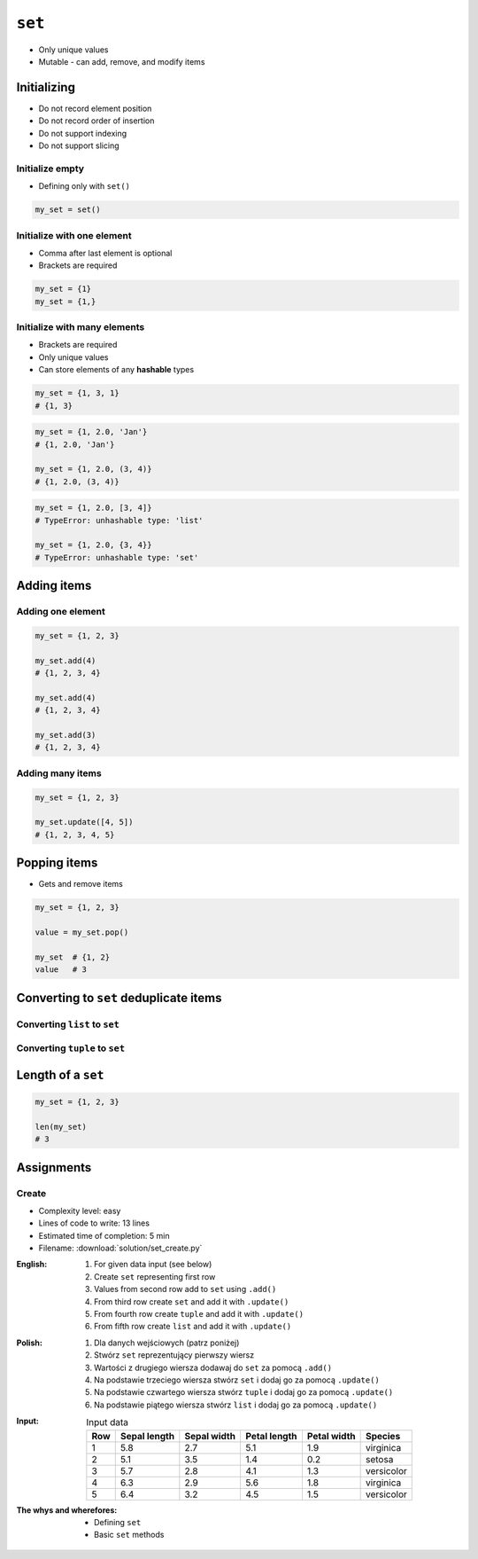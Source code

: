 *******
``set``
*******


* Only unique values
* Mutable - can add, remove, and modify items


Initializing
============
* Do not record element position
* Do not record order of insertion
* Do not support indexing
* Do not support slicing

Initialize empty
----------------
* Defining only with ``set()``

.. code-block:: python

    my_set = set()

Initialize with one element
---------------------------
* Comma after last element is optional
* Brackets are required

.. code-block:: python

    my_set = {1}
    my_set = {1,}

Initialize with many elements
-----------------------------
* Brackets are required
* Only unique values
* Can store elements of any **hashable** types

.. code-block:: python

    my_set = {1, 3, 1}
    # {1, 3}

.. code-block:: python

    my_set = {1, 2.0, 'Jan'}
    # {1, 2.0, 'Jan'}

    my_set = {1, 2.0, (3, 4)}
    # {1, 2.0, (3, 4)}

.. code-block:: python

    my_set = {1, 2.0, [3, 4]}
    # TypeError: unhashable type: 'list'

    my_set = {1, 2.0, {3, 4}}
    # TypeError: unhashable type: 'set'


Adding items
============

Adding one element
------------------
.. code-block:: python

    my_set = {1, 2, 3}

    my_set.add(4)
    # {1, 2, 3, 4}

    my_set.add(4)
    # {1, 2, 3, 4}

    my_set.add(3)
    # {1, 2, 3, 4}

Adding many items
-----------------
.. code-block:: python

    my_set = {1, 2, 3}

    my_set.update([4, 5])
    # {1, 2, 3, 4, 5}


Popping items
=============
* Gets and remove items

.. code-block:: python

    my_set = {1, 2, 3}

    value = my_set.pop()

    my_set  # {1, 2}
    value   # 3


Converting to ``set`` deduplicate items
=======================================

Converting ``list`` to ``set``
------------------------------
.. code-block:: python
    :caption: Converting ``list`` to ``set`` deduplicate items

    names = [
        'Twardowski',
        'Иванович',
        'Jiménez',
        'Twardowski'
    ]

    unique_names = set(names)
    # {'Twardowski', 'Иванович', 'Jiménez'}

Converting ``tuple`` to ``set``
-------------------------------
.. code-block:: python
    :caption: Converting ``tuple`` to ``set`` deduplicate items

    names = (
        'Twardowski',
        'Иванович',
        'Jiménez',
        'Twardowski'
    )

    unique_names = set(names)
    # {'Twardowski', 'Иванович', 'Jiménez'}


Length of a ``set``
===================
.. code-block:: python

    my_set = {1, 2, 3}

    len(my_set)
    # 3


Assignments
===========

Create
------
* Complexity level: easy
* Lines of code to write: 13 lines
* Estimated time of completion: 5 min
* Filename: :download:`solution/set_create.py`

:English:
    #. For given data input (see below)
    #. Create ``set`` representing first row
    #. Values from second row add to ``set`` using ``.add()``
    #. From third row create ``set`` and add it with ``.update()``
    #. From fourth row create ``tuple`` and add it with ``.update()``
    #. From fifth row create ``list`` and add it with ``.update()``

:Polish:
    #. Dla danych wejściowych (patrz poniżej)
    #. Stwórz ``set`` reprezentujący pierwszy wiersz
    #. Wartości z drugiego wiersza dodawaj do ``set`` za pomocą ``.add()``
    #. Na podstawie trzeciego wiersza stwórz ``set`` i dodaj go za pomocą ``.update()``
    #. Na podstawie czwartego wiersza stwórz ``tuple`` i dodaj go za pomocą ``.update()``
    #. Na podstawie piątego wiersza stwórz ``list`` i dodaj go za pomocą ``.update()``

:Input:
    .. csv-table:: Input data
        :header: "Row", "Sepal length", "Sepal width", "Petal length", "Petal width", "Species"

        "1", "5.8", "2.7", "5.1", "1.9", "virginica"
        "2", "5.1", "3.5", "1.4", "0.2", "setosa"
        "3", "5.7", "2.8", "4.1", "1.3", "versicolor"
        "4", "6.3", "2.9", "5.6", "1.8", "virginica"
        "5", "6.4", "3.2", "4.5", "1.5", "versicolor"

:The whys and wherefores:
    * Defining ``set``
    * Basic ``set`` methods
